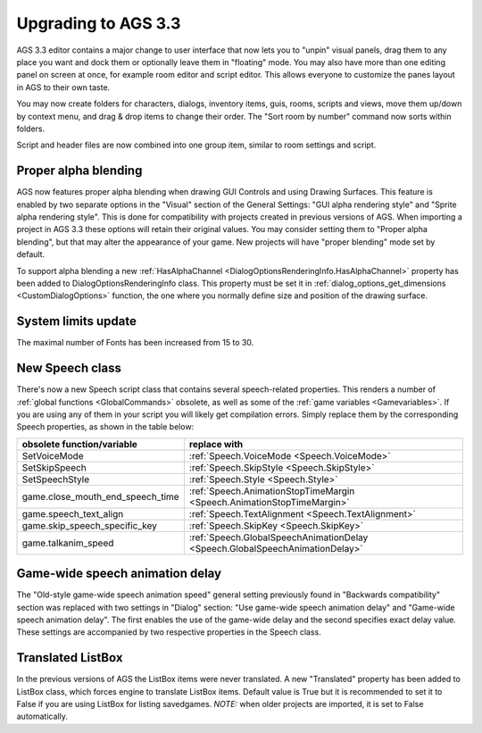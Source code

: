 .. _UpgradeTo33:

Upgrading to AGS 3.3
####################

AGS 3.3 editor contains a major change to user interface that now lets you to "unpin" visual panels,
drag them to any place you want and dock them or optionally leave them in "floating" mode. You may
also have more than one editing panel on screen at once, for example room editor and script editor.
This allows everyone to customize the panes layout in AGS to their own taste.

You may now create folders for characters, dialogs, inventory items, guis, rooms, scripts and views,
move them up/down by context menu, and drag & drop items to change their order.
The "Sort room by number" command now sorts within folders.

Script and header files are now combined into one group item, similar to room settings and script.

Proper alpha blending
=====================

AGS now features proper alpha blending when drawing GUI Controls and using Drawing Surfaces.
This feature is enabled by two separate options in the "Visual" section of the General Settings:
"GUI alpha rendering style" and "Sprite alpha rendering style". This is done for compatibility with
projects created in previous versions of AGS.
When importing a project in AGS 3.3 these options will retain their original values. You may
consider setting them to "Proper alpha blending", but that may alter the appearance of your game.
New projects will have "proper blending" mode set by default.

To support alpha blending a new :ref:`HasAlphaChannel <DialogOptionsRenderingInfo.HasAlphaChannel>`
property has been added to DialogOptionsRenderingInfo class. This property must be set it in
:ref:`dialog_options_get_dimensions <CustomDialogOptions>` function, the one where you
normally define size and position of the drawing surface.

System limits update
====================

The maximal number of Fonts has been increased from 15 to 30.

New Speech class
================

There's now a new Speech script class that contains several speech-related properties. This renders a
number of :ref:`global functions <GlobalCommands>` obsolete, as well as some of the
:ref:`game variables <Gamevariables>`.
If you are using any of them in your script you will likely get compilation errors. Simply replace
them by the corresponding Speech properties, as shown in the table below:


================================  ============================================================================
**obsolete function/variable**    **replace with**
================================  ============================================================================
SetVoiceMode                      :ref:`Speech.VoiceMode <Speech.VoiceMode>`
SetSkipSpeech                     :ref:`Speech.SkipStyle <Speech.SkipStyle>`
SetSpeechStyle                    :ref:`Speech.Style <Speech.Style>`
game.close_mouth_end_speech_time  :ref:`Speech.AnimationStopTimeMargin <Speech.AnimationStopTimeMargin>`
game.speech_text_align            :ref:`Speech.TextAlignment <Speech.TextAlignment>`
game.skip_speech_specific_key     :ref:`Speech.SkipKey <Speech.SkipKey>`
game.talkanim_speed               :ref:`Speech.GlobalSpeechAnimationDelay <Speech.GlobalSpeechAnimationDelay>`
================================  ============================================================================


Game-wide speech animation delay
================================

The "Old-style game-wide speech animation speed" general setting previously found in
"Backwards compatibility" section was replaced with two settings in "Dialog" section:
"Use game-wide speech animation delay" and "Game-wide speech animation delay". The first enables the
use of the game-wide delay and the second specifies exact delay value.
These settings are accompanied by two respective properties in the Speech class.

Translated ListBox
==================

In the previous versions of AGS the ListBox items were never translated. A new "Translated" property
has been added to ListBox class, which forces engine to translate ListBox items. Default value is True
but it is recommended to set it to False if you are using ListBox for listing savedgames.
*NOTE:* when older projects are imported, it is set to False automatically.
